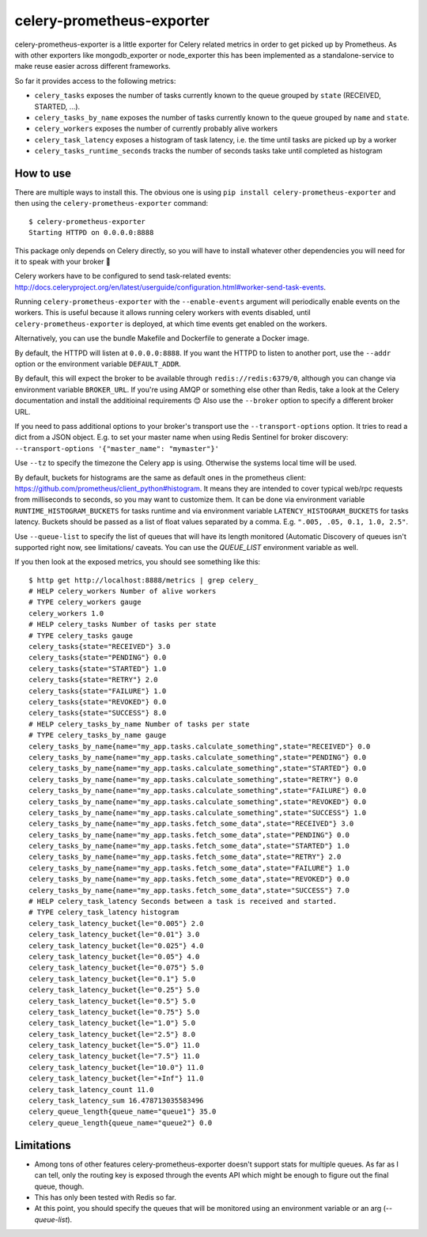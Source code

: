 ==========================
celery-prometheus-exporter
==========================

.. image:: https://img.shields.io/docker/automated/zerok/celery-prometheus-exporter.svg?maxAge=2592000
    :target: https://hub.docker.com/r/zerok/celery-prometheus-exporter/

celery-prometheus-exporter is a little exporter for Celery related metrics in
order to get picked up by Prometheus. As with other exporters like
mongodb\_exporter or node\_exporter this has been implemented as a
standalone-service to make reuse easier across different frameworks.

So far it provides access to the following metrics:

* ``celery_tasks`` exposes the number of tasks currently known to the queue
  grouped by ``state`` (RECEIVED, STARTED, ...).
* ``celery_tasks_by_name`` exposes the number of tasks currently known to the queue
  grouped by ``name`` and ``state``.
* ``celery_workers`` exposes the number of currently probably alive workers
* ``celery_task_latency`` exposes a histogram of task latency, i.e. the time until
  tasks are picked up by a worker
* ``celery_tasks_runtime_seconds`` tracks the number of seconds tasks take
  until completed as histogram


How to use
==========

There are multiple ways to install this. The obvious one is using ``pip install
celery-prometheus-exporter`` and then using the ``celery-prometheus-exporter``
command::

  $ celery-prometheus-exporter
  Starting HTTPD on 0.0.0.0:8888

This package only depends on Celery directly, so you will have to install
whatever other dependencies you will need for it to speak with your broker 🙂

Celery workers have to be configured to send task-related events:
http://docs.celeryproject.org/en/latest/userguide/configuration.html#worker-send-task-events.

Running ``celery-prometheus-exporter`` with the ``--enable-events`` argument
will periodically enable events on the workers. This is useful because it
allows running celery workers with events disabled, until
``celery-prometheus-exporter`` is deployed, at which time events get enabled
on the workers.

Alternatively, you can use the bundle Makefile and Dockerfile to generate a
Docker image.

By default, the HTTPD will listen at ``0.0.0.0:8888``. If you want the HTTPD
to listen to another port, use the ``--addr`` option or the environment variable
``DEFAULT_ADDR``.

By default, this will expect the broker to be available through
``redis://redis:6379/0``, although you can change via environment variable
``BROKER_URL``. If you're using AMQP or something else other than
Redis, take a look at the Celery documentation and install the additioinal
requirements 😊 Also use the ``--broker`` option to specify a different broker
URL.

If you need to pass additional options to your broker's transport use the
``--transport-options``  option. It tries to read a dict from a JSON object.
E.g. to set your master name when using Redis Sentinel for broker discovery:
``--transport-options '{"master_name": "mymaster"}'``

Use ``--tz`` to specify the timezone the Celery app is using. Otherwise the
systems local time will be used.

By default, buckets for histograms are the same as default ones in the prometheus client:
https://github.com/prometheus/client_python#histogram.
It means they are intended to cover typical web/rpc requests from milliseconds to seconds,
so you may want to customize them.
It can be done via environment variable ``RUNTIME_HISTOGRAM_BUCKETS`` for tasks runtime and
via environment variable ``LATENCY_HISTOGRAM_BUCKETS`` for tasks latency.
Buckets should be passed as a list of float values separated by a comma.
E.g. ``".005, .05, 0.1, 1.0, 2.5"``.

Use ``--queue-list`` to specify the list of queues that will have its length
monitored (Automatic Discovery of queues isn't supported right now, see limitations/
caveats. You can use the `QUEUE_LIST` environment variable as well.

If you then look at the exposed metrics, you should see something like this::

  $ http get http://localhost:8888/metrics | grep celery_
  # HELP celery_workers Number of alive workers
  # TYPE celery_workers gauge
  celery_workers 1.0
  # HELP celery_tasks Number of tasks per state
  # TYPE celery_tasks gauge
  celery_tasks{state="RECEIVED"} 3.0
  celery_tasks{state="PENDING"} 0.0
  celery_tasks{state="STARTED"} 1.0
  celery_tasks{state="RETRY"} 2.0
  celery_tasks{state="FAILURE"} 1.0
  celery_tasks{state="REVOKED"} 0.0
  celery_tasks{state="SUCCESS"} 8.0
  # HELP celery_tasks_by_name Number of tasks per state
  # TYPE celery_tasks_by_name gauge
  celery_tasks_by_name{name="my_app.tasks.calculate_something",state="RECEIVED"} 0.0
  celery_tasks_by_name{name="my_app.tasks.calculate_something",state="PENDING"} 0.0
  celery_tasks_by_name{name="my_app.tasks.calculate_something",state="STARTED"} 0.0
  celery_tasks_by_name{name="my_app.tasks.calculate_something",state="RETRY"} 0.0
  celery_tasks_by_name{name="my_app.tasks.calculate_something",state="FAILURE"} 0.0
  celery_tasks_by_name{name="my_app.tasks.calculate_something",state="REVOKED"} 0.0
  celery_tasks_by_name{name="my_app.tasks.calculate_something",state="SUCCESS"} 1.0
  celery_tasks_by_name{name="my_app.tasks.fetch_some_data",state="RECEIVED"} 3.0
  celery_tasks_by_name{name="my_app.tasks.fetch_some_data",state="PENDING"} 0.0
  celery_tasks_by_name{name="my_app.tasks.fetch_some_data",state="STARTED"} 1.0
  celery_tasks_by_name{name="my_app.tasks.fetch_some_data",state="RETRY"} 2.0
  celery_tasks_by_name{name="my_app.tasks.fetch_some_data",state="FAILURE"} 1.0
  celery_tasks_by_name{name="my_app.tasks.fetch_some_data",state="REVOKED"} 0.0
  celery_tasks_by_name{name="my_app.tasks.fetch_some_data",state="SUCCESS"} 7.0
  # HELP celery_task_latency Seconds between a task is received and started.
  # TYPE celery_task_latency histogram
  celery_task_latency_bucket{le="0.005"} 2.0
  celery_task_latency_bucket{le="0.01"} 3.0
  celery_task_latency_bucket{le="0.025"} 4.0
  celery_task_latency_bucket{le="0.05"} 4.0
  celery_task_latency_bucket{le="0.075"} 5.0
  celery_task_latency_bucket{le="0.1"} 5.0
  celery_task_latency_bucket{le="0.25"} 5.0
  celery_task_latency_bucket{le="0.5"} 5.0
  celery_task_latency_bucket{le="0.75"} 5.0
  celery_task_latency_bucket{le="1.0"} 5.0
  celery_task_latency_bucket{le="2.5"} 8.0
  celery_task_latency_bucket{le="5.0"} 11.0
  celery_task_latency_bucket{le="7.5"} 11.0
  celery_task_latency_bucket{le="10.0"} 11.0
  celery_task_latency_bucket{le="+Inf"} 11.0
  celery_task_latency_count 11.0
  celery_task_latency_sum 16.478713035583496
  celery_queue_length{queue_name="queue1"} 35.0
  celery_queue_length{queue_name="queue2"} 0.0

Limitations
===========

* Among tons of other features celery-prometheus-exporter doesn't support stats
  for multiple queues. As far as I can tell, only the routing key is exposed
  through the events API which might be enough to figure out the final queue,
  though.
* This has only been tested with Redis so far.
* At this point, you should specify the queues that will be monitored using an
  environment variable or an arg (`--queue-list`).
